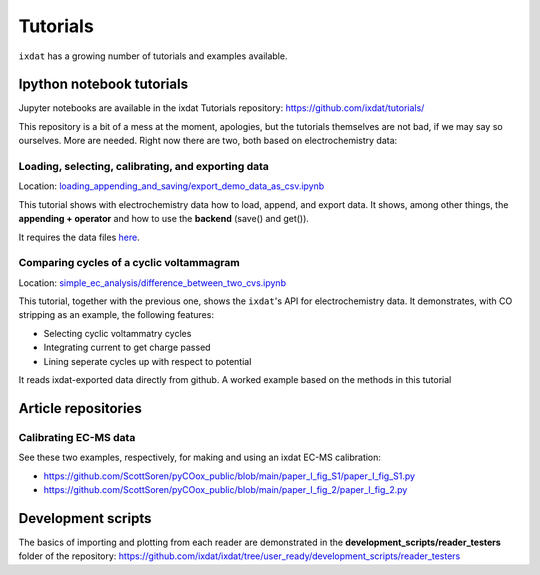 =========
Tutorials
=========

``ixdat`` has a growing number of tutorials and examples available.

Ipython notebook tutorials
--------------------------
Jupyter notebooks are available in the ixdat Tutorials repository:
https://github.com/ixdat/tutorials/

This repository is a bit of a mess at the moment, apologies, but the tutorials themselves are
not bad, if we may say so ourselves. More are needed. Right now there are two,
both based on electrochemistry data:

Loading, selecting, calibrating, and exporting data
***************************************************

Location: `loading_appending_and_saving/export_demo_data_as_csv.ipynb <https://github.com/ixdat/tutorials/blob/main/loading_appending_and_saving/export_demo_data_as_csv.ipynb>`_

This tutorial shows with electrochemistry data how to load, append, and export data.
It shows, among other things, the **appending + operator** and how to use the **backend** (save() and get()).

It requires the data files `here <https://www.dropbox.com/sh/ag3pq7vqwuapd0o/AAB2Vqs6ZLZuFuMGp2ZeeWisa?dl=0>`_.


Comparing cycles of a cyclic voltammagram
*****************************************

Location: `simple_ec_analysis/difference_between_two_cvs.ipynb <https://github.com/ixdat/tutorials/blob/main/simple_ec_analysis/difference_between_two_cvs.ipynb>`_

This tutorial, together with the previous one, shows the ``ixdat``'s API for electrochemistry data.
It demonstrates, with CO stripping as an example, the following features:

- Selecting cyclic voltammatry cycles

- Integrating current to get charge passed

- Lining seperate cycles up with respect to potential

It reads ixdat-exported data directly from github.
A worked example based on the methods in this tutorial


Article repositories
--------------------

Calibrating EC-MS data
**********************
See these two examples, respectively, for making and using an ixdat EC-MS calibration:

- https://github.com/ScottSoren/pyCOox_public/blob/main/paper_I_fig_S1/paper_I_fig_S1.py

- https://github.com/ScottSoren/pyCOox_public/blob/main/paper_I_fig_2/paper_I_fig_2.py


Development scripts
-------------------
The basics of importing and plotting from each reader are demonstrated in
the **development_scripts/reader_testers** folder of the repository:
https://github.com/ixdat/ixdat/tree/user_ready/development_scripts/reader_testers